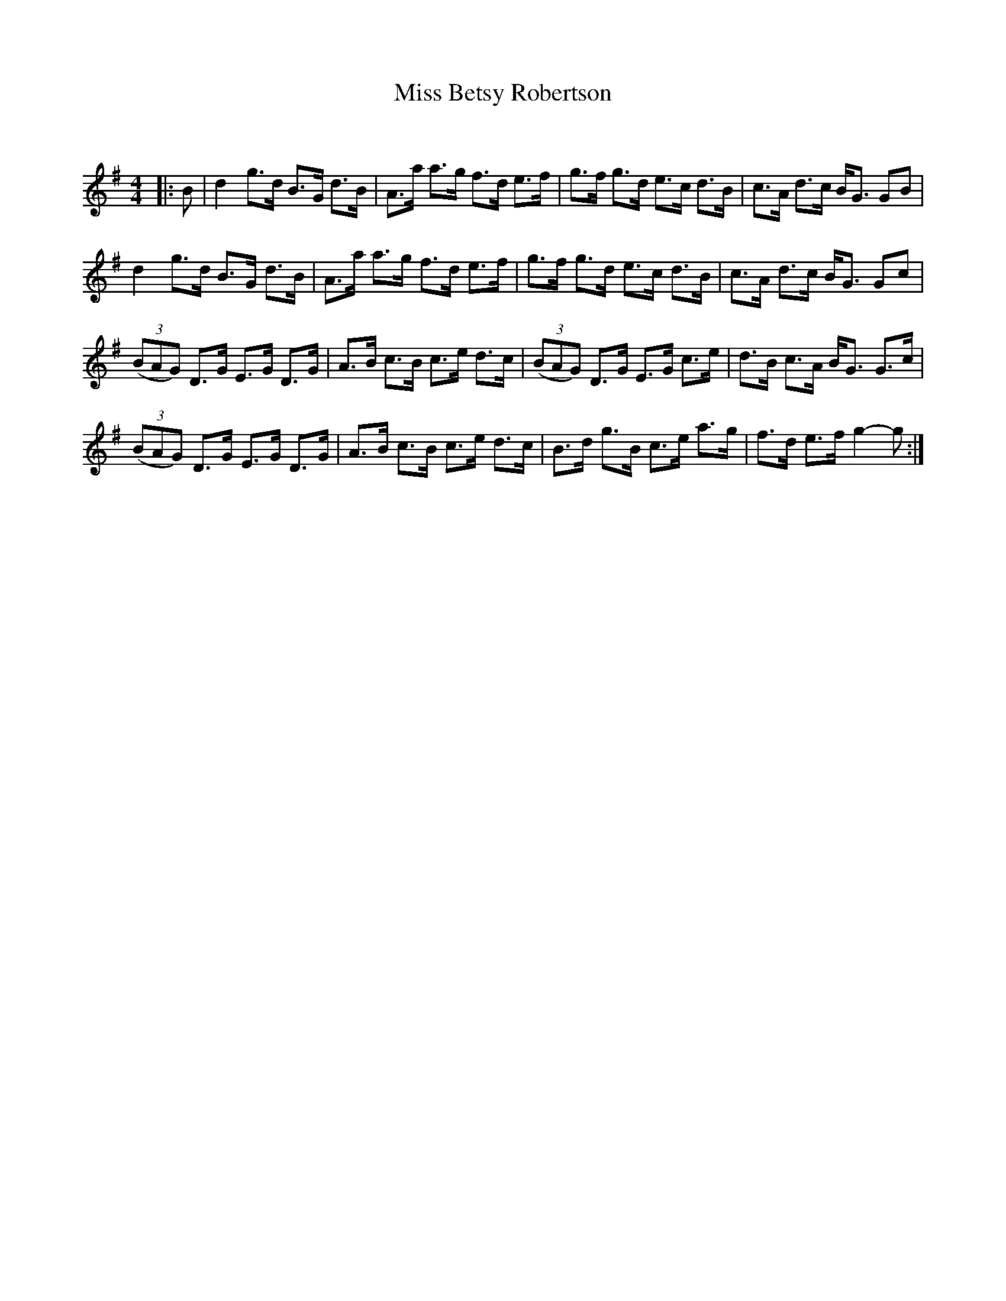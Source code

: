 X:1
T: Miss Betsy Robertson
C:
R:Strathspey
Q: 128
K:G
M:4/4
L:1/16
|:B2|d4 g3d B3G d3B|A3a a3g f3d e3f|g3f g3d e3c d3B|c3A d3c BG3 G2B2|
d4 g3d B3G d3B|A3a a3g f3d e3f|g3f g3d e3c d3B|c3A d3c BG3 G2c2|
((3B2A2G2) D3G E3G D3G|A3B c3B c3e d3c|((3B2A2G2) D3G E3G c3e|d3B c3A BG3 G3c|
((3B2A2G2) D3G E3G D3G|A3B c3B c3e d3c|B3d g3B c3e a3g|f3d e3f g4-g2:|
